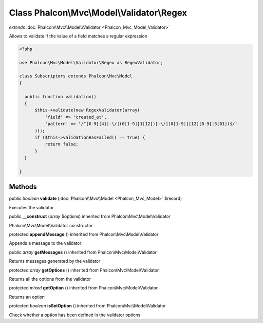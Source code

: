 Class **Phalcon\\Mvc\\Model\\Validator\\Regex**
===============================================

*extends* :doc:`Phalcon\\Mvc\\Model\\Validator <Phalcon_Mvc_Model_Validator>`

Allows to validate if the value of a field matches a regular expression 

.. code-block:: php

    <?php

    use Phalcon\Mvc\Model\Validator\Regex as RegexValidator;
    
    class Subscriptors extends Phalcon\Mvc\Model
    {
    
      public function validation()
      {
          $this->validate(new RegexValidator(array(
              'field' => 'created_at',
              'pattern' => '/^[0-9]{4}[-\/](0[1-9]|1[12])[-\/](0[1-9]|[12][0-9]|3[01])$/'
          )));
          if ($this->validationHasFailed() == true) {
              return false;
          }
      }
    
    }



Methods
---------

public *boolean*  **validate** (:doc:`Phalcon\\Mvc\\Model <Phalcon_Mvc_Model>` $record)

Executes the validator



public  **__construct** (*array* $options) inherited from Phalcon\\Mvc\\Model\\Validator

Phalcon\\Mvc\\Model\\Validator constructor



protected  **appendMessage** () inherited from Phalcon\\Mvc\\Model\\Validator

Appends a message to the validator



public *array*  **getMessages** () inherited from Phalcon\\Mvc\\Model\\Validator

Returns messages generated by the validator



protected *array*  **getOptions** () inherited from Phalcon\\Mvc\\Model\\Validator

Returns all the options from the validator



protected *mixed*  **getOption** () inherited from Phalcon\\Mvc\\Model\\Validator

Returns an option



protected *boolean*  **isSetOption** () inherited from Phalcon\\Mvc\\Model\\Validator

Check whether a option has been defined in the validator options




